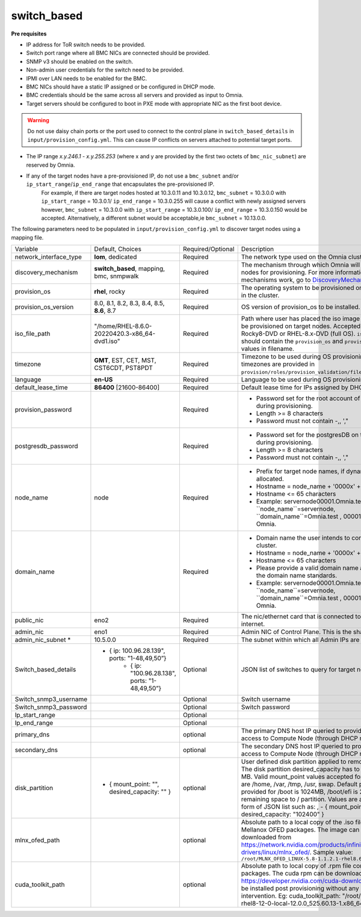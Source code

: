 switch_based
-------------


**Pre requisites**

* IP address for ToR switch needs to be provided.

* Switch port range where all BMC NICs are connected should be provided.

* SNMP v3 should be enabled on the switch.

* Non-admin user credentials for the switch need to be provided.

* IPMI over LAN needs to be enabled for the BMC.

* BMC NICs should have a static IP assigned or be configured in DHCP mode.

* BMC credentials should be the same across all servers and provided as input to Omnia.

* Target servers should be configured to boot in PXE mode with appropriate NIC as the first boot device.

.. warning:: Do not use daisy chain ports or the port used to connect to the control plane in ``switch_based_details`` in ``input/provision_config.yml``. This can cause IP conflicts on servers attached to potential target ports.

.. note::

* The IP range *x.y.246.1* - *x.y.255.253* (where x and y are provided by the first two octets of ``bmc_nic_subnet``) are reserved by Omnia.
* If any of the target nodes have a pre-provisioned IP, do not use a ``bmc_subnet`` and/or ``ip_start_range``/``ip_end_range`` that encapsulates the pre-provisioned IP.
    For example, if there are target nodes hosted at 10.3.0.11 and 10.3.0.12, ``bmc_subnet`` = 10.3.0.0 with ``ip_start_range`` = 10.3.0.1/ ``ip_end_range`` = 10.3.0.255 will cause a conflict with newly assigned servers however, ``bmc_subnet`` = 10.3.0.0 with ``ip_start_range`` = 10.3.0.100/ ``ip_end_range`` = 10.3.0.150 would be accepted. Alternatively, a different subnet would be acceptable,ie ``bmc_subnet`` = 10.13.0.0.

The following parameters need to be populated in ``input/provision_config.yml`` to discover target nodes using a mapping file.

+------------------------+--------------------------------------------------------+-------------------+----------------------------------------------------------------------------------------------------------------------------------------------------------------------------------------------------------------------------------------------------------------------------------------------------------------------------------------------------------------------------------------------------------------------------------------------------------+
| Variable               | Default, Choices                                       | Required/Optional | Description                                                                                                                                                                                                                                                                                                                                                                                                                                              |
+------------------------+--------------------------------------------------------+-------------------+----------------------------------------------------------------------------------------------------------------------------------------------------------------------------------------------------------------------------------------------------------------------------------------------------------------------------------------------------------------------------------------------------------------------------------------------------------+
| network_interface_type | **lom**, dedicated                                     | Required          | The network type used on the Omnia cluster.                                                                                                                                                                                                                                                                                                                                                                                                              |
+------------------------+--------------------------------------------------------+-------------------+----------------------------------------------------------------------------------------------------------------------------------------------------------------------------------------------------------------------------------------------------------------------------------------------------------------------------------------------------------------------------------------------------------------------------------------------------------+
| discovery_mechanism    | **switch_based**, mapping, bmc, snmpwalk               | Required          | The mechanism through which Omnia will discover nodes for provisioning.   For more information on how the mechanisms work, go to `DiscoveryMechanisms   <DiscoveryMechanisms/index>`_.                                                                                                                                                                                                                                                                   |
+------------------------+--------------------------------------------------------+-------------------+----------------------------------------------------------------------------------------------------------------------------------------------------------------------------------------------------------------------------------------------------------------------------------------------------------------------------------------------------------------------------------------------------------------------------------------------------------+
| provision_os           | **rhel**, rocky                                        | Required          | The operating system to be provisioned on target nodes in the   cluster.                                                                                                                                                                                                                                                                                                                                                                                 |
+------------------------+--------------------------------------------------------+-------------------+----------------------------------------------------------------------------------------------------------------------------------------------------------------------------------------------------------------------------------------------------------------------------------------------------------------------------------------------------------------------------------------------------------------------------------------------------------+
| provision_os_version   | 8.0, 8.1, 8.2, 8.3, 8.4, 8.5, **8.6**, 8.7             | Required          | OS version of provision_os to be installed.                                                                                                                                                                                                                                                                                                                                                                                                              |
+------------------------+--------------------------------------------------------+-------------------+----------------------------------------------------------------------------------------------------------------------------------------------------------------------------------------------------------------------------------------------------------------------------------------------------------------------------------------------------------------------------------------------------------------------------------------------------------+
| iso_file_path          | "/home/RHEL-8.6.0-20220420.3-x86_64-dvd1.iso"          | Required          | Path where user has placed the iso image that needs to be   provisioned on target nodes. Accepted files are Rocky8-DVD or RHEL-8.x-DVD   (full OS). ``iso_file_path`` should contain the ``provision_os`` and   ``provision_os_version`` values in filename.                                                                                                                                                                                             |
+------------------------+--------------------------------------------------------+-------------------+----------------------------------------------------------------------------------------------------------------------------------------------------------------------------------------------------------------------------------------------------------------------------------------------------------------------------------------------------------------------------------------------------------------------------------------------------------+
| timezone               | **GMT**,  EST, CET, MST, CST6CDT,   PST8PDT            | Required          | Timezone to be used during OS provisioning. Available timezones are   provided in ``provision/roles/provision_validation/files/timezone.txt``.                                                                                                                                                                                                                                                                                                           |
+------------------------+--------------------------------------------------------+-------------------+----------------------------------------------------------------------------------------------------------------------------------------------------------------------------------------------------------------------------------------------------------------------------------------------------------------------------------------------------------------------------------------------------------------------------------------------------------+
| language               | **en-US**                                              | Required          | Language to be used during OS provisioning.                                                                                                                                                                                                                                                                                                                                                                                                              |
+------------------------+--------------------------------------------------------+-------------------+----------------------------------------------------------------------------------------------------------------------------------------------------------------------------------------------------------------------------------------------------------------------------------------------------------------------------------------------------------------------------------------------------------------------------------------------------------+
| default_lease_time     | **86400** [21600-86400]                                | Required          | Default lease time for IPs assigned by DHCP                                                                                                                                                                                                                                                                                                                                                                                                              |
+------------------------+--------------------------------------------------------+-------------------+----------------------------------------------------------------------------------------------------------------------------------------------------------------------------------------------------------------------------------------------------------------------------------------------------------------------------------------------------------------------------------------------------------------------------------------------------------+
| provision_password     |                                                        | Required          | * Password set for the root account of target nodes during   provisioning.                                                                                                                                                                                                                                                                                                                                                                               |
|                        |                                                        |                   | * Length >= 8 characters                                                                                                                                                                                                                                                                                                                                                                                                                                 |
|                        |                                                        |                   | * Password must not contain -,\, ',"                                                                                                                                                                                                                                                                                                                                                                                                                     |
+------------------------+--------------------------------------------------------+-------------------+----------------------------------------------------------------------------------------------------------------------------------------------------------------------------------------------------------------------------------------------------------------------------------------------------------------------------------------------------------------------------------------------------------------------------------------------------------+
| postgresdb_password    |                                                        | Required          | * Password set for the postgresDB on target nodes during   provisioning.                                                                                                                                                                                                                                                                                                                                                                                 |
|                        |                                                        |                   | * Length >= 8 characters                                                                                                                                                                                                                                                                                                                                                                                                                                 |
|                        |                                                        |                   | * Password must not contain -,\, ',"                                                                                                                                                                                                                                                                                                                                                                                                                     |
+------------------------+--------------------------------------------------------+-------------------+----------------------------------------------------------------------------------------------------------------------------------------------------------------------------------------------------------------------------------------------------------------------------------------------------------------------------------------------------------------------------------------------------------------------------------------------------------+
| node_name              | node                                                   | Required          | * Prefix for target node names, if dynamically allocated.                                                                                                                                                                                                                                                                                                                                                                                                |
|                        |                                                        |                   | * Hostname = node_name + '0000x' + domain_name                                                                                                                                                                                                                                                                                                                                                                                                           |
|                        |                                                        |                   | * Hostname <= 65 characters                                                                                                                                                                                                                                                                                                                                                                                                                              |
|                        |                                                        |                   | * Example: servernode00001.Omnia.test , where ``node_name``=servernode,   ``domain_name``=Omnia.test , 00001 used by Omnia.                                                                                                                                                                                                                                                                                                                              |
+------------------------+--------------------------------------------------------+-------------------+----------------------------------------------------------------------------------------------------------------------------------------------------------------------------------------------------------------------------------------------------------------------------------------------------------------------------------------------------------------------------------------------------------------------------------------------------------+
| domain_name            |                                                        | Required          | * Domain name the user intends to configure on the cluster.                                                                                                                                                                                                                                                                                                                                                                                              |
|                        |                                                        |                   | * Hostname = node_name + '0000x' + domain_name                                                                                                                                                                                                                                                                                                                                                                                                           |
|                        |                                                        |                   | * Hostname <= 65 characters                                                                                                                                                                                                                                                                                                                                                                                                                              |
|                        |                                                        |                   | * Please provide a valid domain name according to the domain name   standards.                                                                                                                                                                                                                                                                                                                                                                           |
|                        |                                                        |                   | * Example: servernode00001.Omnia.test , where ``node_name``=servernode,   ``domain_name``=Omnia.test , 00001 used by Omnia.                                                                                                                                                                                                                                                                                                                              |
+------------------------+--------------------------------------------------------+-------------------+----------------------------------------------------------------------------------------------------------------------------------------------------------------------------------------------------------------------------------------------------------------------------------------------------------------------------------------------------------------------------------------------------------------------------------------------------------+
| public_nic             | eno2                                                   | Required          | The nic/ethernet card that is connected to the public internet.                                                                                                                                                                                                                                                                                                                                                                                          |
+------------------------+--------------------------------------------------------+-------------------+----------------------------------------------------------------------------------------------------------------------------------------------------------------------------------------------------------------------------------------------------------------------------------------------------------------------------------------------------------------------------------------------------------------------------------------------------------+
| admin_nic              | eno1                                                   | Required          | Admin NIC of Control Plane. This is the shared LOM NIC.                                                                                                                                                                                                                                                                                                                                                                                                  |
+------------------------+--------------------------------------------------------+-------------------+----------------------------------------------------------------------------------------------------------------------------------------------------------------------------------------------------------------------------------------------------------------------------------------------------------------------------------------------------------------------------------------------------------------------------------------------------------+
| admin_nic_subnet *     | 10.5.0.0                                               | Required          | The subnet within which all Admin IPs are assigned.                                                                                                                                                                                                                                                                                                                                                                                                      |
+------------------------+--------------------------------------------------------+-------------------+----------------------------------------------------------------------------------------------------------------------------------------------------------------------------------------------------------------------------------------------------------------------------------------------------------------------------------------------------------------------------------------------------------------------------------------------------------+
| Switch_based_details   |     - { ip: 100.96.28.139", ports: "1-48,49,50”}       | Optional          | JSON list of switches to query for target nodes                                                                                                                                                                                                                                                                                                                                                                                                          |
|                        |        - { ip: "100.96.28.138",   ports: "1-48,49,50”} |                   |                                                                                                                                                                                                                                                                                                                                                                                                                                                          |
+------------------------+--------------------------------------------------------+-------------------+----------------------------------------------------------------------------------------------------------------------------------------------------------------------------------------------------------------------------------------------------------------------------------------------------------------------------------------------------------------------------------------------------------------------------------------------------------+
| Switch_snmp3_username  |                                                        | Optional          | Switch username                                                                                                                                                                                                                                                                                                                                                                                                                                          |
+------------------------+--------------------------------------------------------+-------------------+----------------------------------------------------------------------------------------------------------------------------------------------------------------------------------------------------------------------------------------------------------------------------------------------------------------------------------------------------------------------------------------------------------------------------------------------------------+
| Switch_snmp3_password  |                                                        | Optional          | Switch password                                                                                                                                                                                                                                                                                                                                                                                                                                          |
+------------------------+--------------------------------------------------------+-------------------+----------------------------------------------------------------------------------------------------------------------------------------------------------------------------------------------------------------------------------------------------------------------------------------------------------------------------------------------------------------------------------------------------------------------------------------------------------+
| Ip_start_range         |                                                        | Optional          |                                                                                                                                                                                                                                                                                                                                                                                                                                                          |
+------------------------+--------------------------------------------------------+-------------------+----------------------------------------------------------------------------------------------------------------------------------------------------------------------------------------------------------------------------------------------------------------------------------------------------------------------------------------------------------------------------------------------------------------------------------------------------------+
| Ip_end_range           |                                                        | Optional          |                                                                                                                                                                                                                                                                                                                                                                                                                                                          |
+------------------------+--------------------------------------------------------+-------------------+----------------------------------------------------------------------------------------------------------------------------------------------------------------------------------------------------------------------------------------------------------------------------------------------------------------------------------------------------------------------------------------------------------------------------------------------------------+
| primary_dns            |                                                        | optional          | The primary DNS host IP queried to provide Internet access to Compute   Node (through DHCP routing)                                                                                                                                                                                                                                                                                                                                                      |
+------------------------+--------------------------------------------------------+-------------------+----------------------------------------------------------------------------------------------------------------------------------------------------------------------------------------------------------------------------------------------------------------------------------------------------------------------------------------------------------------------------------------------------------------------------------------------------------+
| secondary_dns          |                                                        | optional          | The secondary DNS host IP queried to provide Internet access to Compute   Node (through DHCP routing)                                                                                                                                                                                                                                                                                                                                                    |
+------------------------+--------------------------------------------------------+-------------------+----------------------------------------------------------------------------------------------------------------------------------------------------------------------------------------------------------------------------------------------------------------------------------------------------------------------------------------------------------------------------------------------------------------------------------------------------------+
| disk_partition         |   - { mount_point: "",   desired_capacity: "" }        | optional          | User defined disk partition applied to remote servers. The disk partition   desired_capacity has to be provided in MB. Valid mount_point values accepted   for disk partition are /home, /var, /tmp, /usr, swap. Default partition size   provided for /boot is 1024MB, /boot/efi is 256MB and the remaining space to /   partition.  Values are accepted in the   form of JSON list such as: , - { mount_point: "/home",   desired_capacity: "102400" } |
+------------------------+--------------------------------------------------------+-------------------+----------------------------------------------------------------------------------------------------------------------------------------------------------------------------------------------------------------------------------------------------------------------------------------------------------------------------------------------------------------------------------------------------------------------------------------------------------+
| mlnx_ofed_path         |                                                        | optional          | Absolute path to a  local copy of   the .iso file containing Mellanox OFED packages. The image can be downloaded   from https://network.nvidia.com/products/infiniband-drivers/linux/mlnx_ofed/.  Sample value:   ``/root/MLNX_OFED_LINUX-5.8-1.1.2.1-rhel8.6-x86_64.iso``                                                                                                                                                                               |
+------------------------+--------------------------------------------------------+-------------------+----------------------------------------------------------------------------------------------------------------------------------------------------------------------------------------------------------------------------------------------------------------------------------------------------------------------------------------------------------------------------------------------------------------------------------------------------------+
| cuda_toolkit_path      |                                                        | optional          | Absolute path to local copy of .rpm file containing CUDA packages. The   cuda rpm can be downloaded from https://developer.nvidia.com/cuda-downloads.   CUDA will be installed post provisioning without any user intervention. Eg:   cuda_toolkit_path: "/root/cuda-repo-rhel8-12-0-local-12.0.0_525.60.13-1.x86_64.rpm"                                                                                                                                |
+------------------------+--------------------------------------------------------+-------------------+----------------------------------------------------------------------------------------------------------------------------------------------------------------------------------------------------------------------------------------------------------------------------------------------------------------------------------------------------------------------------------------------------------------------------------------------------------+
